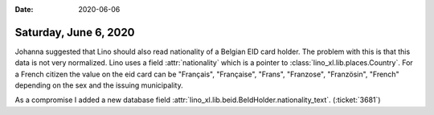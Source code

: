 :date: 2020-06-06

======================
Saturday, June 6, 2020
======================

Johanna suggested that Lino should also read nationality of a Belgian EID card
holder. The problem with this is that this data is not very normalized. Lino
uses a field :attr:`nationality` which is a pointer to
:class:`lino_xl.lib.places.Country`. For a French citizen the value on the eid
card can be "Français", "Française", "Frans", "Franzose", "Französin", "French"
depending on the sex and the issuing municipality.

As a compromise I added a new database field
:attr:`lino_xl.lib.beid.BeIdHolder.nationality_text`. (:ticket:`3681`)
